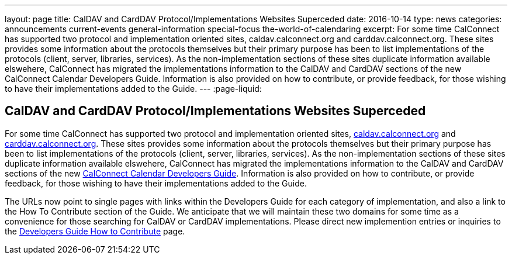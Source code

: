 ---
layout: page
title: CalDAV and CardDAV Protocol/Implementations Websites Superceded
date: 2016-10-14
type: news
categories: announcements current-events general-information special-focus the-world-of-calendaring
excerpt: For some time CalConnect has supported two protocol and implementation oriented sites, caldav.calconnect.org and carddav.calconnect.org. These sites provides some information about the protocols themselves but their primary purpose has been to list implementations of the protocols (client, server, libraries, services). As the non-implementation sections of these sites duplicate information available elswehere, CalConnect has migrated the implementations information to the CalDAV and CardDAV sections of the new CalConnect Calendar Developers Guide. Information is also provided on how to contribute, or provide feedback, for those wishing to have their implementations added to the Guide.
---
:page-liquid:

== CalDAV and CardDAV Protocol/Implementations Websites Superceded

For some time CalConnect has supported two protocol and implementation oriented sites, http://caldav.calconnect.org[caldav.calconnect.org] and http://carddav.calconnect.org[carddav.calconnect.org]. These sites provides some information about the protocols themselves but their primary purpose has been to list implementations of the protocols (client, server, libraries, services). As the non-implementation sections of these sites duplicate information available elswehere, CalConnect has migrated the implementations information to the CalDAV and CardDAV sections of the new http://devguide.calconnect.org[CalConnect Calendar Developers Guide]. Information is also provided on how to contribute, or provide feedback, for those wishing to have their implementations added to the Guide.

The URLs now point to single pages with links within the Developers Guide for each category of implementation, and also a link to the How To Contribute section of the Guide. We anticipate that we will maintain these two domains for some time as a convenience for those searching for CalDAV or CardDAV implementations. Please direct new implemention entries or inquiries to the http://devguide-calconnect.rhcloud.com/How-to-Contribute[Developers Guide How to Contribute] page.




